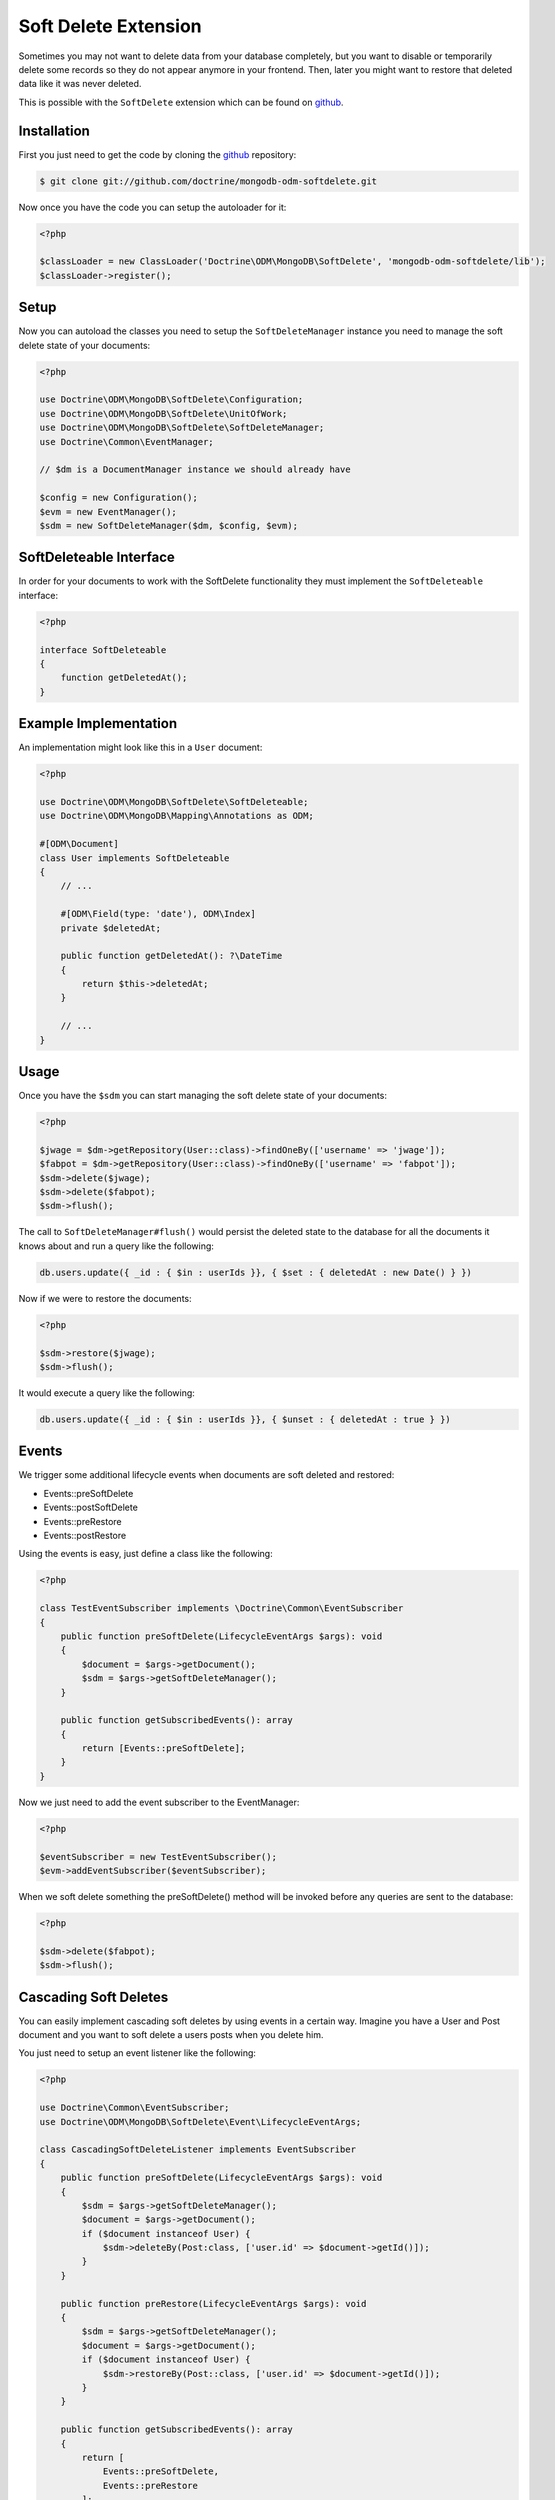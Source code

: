 Soft Delete Extension
=====================

Sometimes you may not want to delete data from your database completely, but you want to
disable or temporarily delete some records so they do not appear anymore in your frontend.
Then, later you might want to restore that deleted data like it was never deleted.

This is possible with the ``SoftDelete`` extension which can be found on `github`_.

Installation
------------

First you just need to get the code by cloning the `github`_ repository:

.. code-block:: console

    $ git clone git://github.com/doctrine/mongodb-odm-softdelete.git

Now once you have the code you can setup the autoloader for it:

.. code-block:: php

    <?php

    $classLoader = new ClassLoader('Doctrine\ODM\MongoDB\SoftDelete', 'mongodb-odm-softdelete/lib');
    $classLoader->register();

Setup
-----

Now you can autoload the classes you need to setup the ``SoftDeleteManager`` instance you need to manage
the soft delete state of your documents:

.. code-block:: php

    <?php

    use Doctrine\ODM\MongoDB\SoftDelete\Configuration;
    use Doctrine\ODM\MongoDB\SoftDelete\UnitOfWork;
    use Doctrine\ODM\MongoDB\SoftDelete\SoftDeleteManager;
    use Doctrine\Common\EventManager;

    // $dm is a DocumentManager instance we should already have

    $config = new Configuration();
    $evm = new EventManager();
    $sdm = new SoftDeleteManager($dm, $config, $evm);

SoftDeleteable Interface
------------------------

In order for your documents to work with the SoftDelete functionality they must implement
the ``SoftDeleteable`` interface:

.. code-block:: php

    <?php

    interface SoftDeleteable
    {
        function getDeletedAt();
    }

Example Implementation
----------------------

An implementation might look like this in a ``User`` document:

.. code-block:: php

    <?php

    use Doctrine\ODM\MongoDB\SoftDelete\SoftDeleteable;
    use Doctrine\ODM\MongoDB\Mapping\Annotations as ODM;

    #[ODM\Document]
    class User implements SoftDeleteable
    {
        // ...

        #[ODM\Field(type: 'date'), ODM\Index]
        private $deletedAt;

        public function getDeletedAt(): ?\DateTime
        {
            return $this->deletedAt;
        }

        // ...
    }

Usage
-----

Once you have the ``$sdm`` you can start managing the soft delete state of your documents:

.. code-block:: php

    <?php

    $jwage = $dm->getRepository(User::class)->findOneBy(['username' => 'jwage']);
    $fabpot = $dm->getRepository(User::class)->findOneBy(['username' => 'fabpot']);
    $sdm->delete($jwage);
    $sdm->delete($fabpot);
    $sdm->flush();

The call to ``SoftDeleteManager#flush()`` would persist the deleted state to the database
for all the documents it knows about and run a query like the following:

.. code-block:: javascript

    db.users.update({ _id : { $in : userIds }}, { $set : { deletedAt : new Date() } })

Now if we were to restore the documents:

.. code-block:: php

    <?php

    $sdm->restore($jwage);
    $sdm->flush();

It would execute a query like the following:

.. code-block:: javascript

    db.users.update({ _id : { $in : userIds }}, { $unset : { deletedAt : true } })

Events
------

We trigger some additional lifecycle events when documents are soft deleted and restored:

- Events::preSoftDelete
- Events::postSoftDelete
- Events::preRestore
- Events::postRestore

Using the events is easy, just define a class like the following:

.. code-block:: php

    <?php

    class TestEventSubscriber implements \Doctrine\Common\EventSubscriber
    {
        public function preSoftDelete(LifecycleEventArgs $args): void
        {
            $document = $args->getDocument();
            $sdm = $args->getSoftDeleteManager();
        }

        public function getSubscribedEvents(): array
        {
            return [Events::preSoftDelete];
        }
    }

Now we just need to add the event subscriber to the EventManager:

.. code-block:: php

    <?php

    $eventSubscriber = new TestEventSubscriber();
    $evm->addEventSubscriber($eventSubscriber);

When we soft delete something the preSoftDelete() method will be invoked before any queries are sent
to the database:

.. code-block:: php

    <?php

    $sdm->delete($fabpot);
    $sdm->flush();

Cascading Soft Deletes
----------------------

You can easily implement cascading soft deletes by using events in a certain way. Imagine you have
a User and Post document and you want to soft delete a users posts when you delete him.

You just need to setup an event listener like the following:

.. code-block:: php

    <?php

    use Doctrine\Common\EventSubscriber;
    use Doctrine\ODM\MongoDB\SoftDelete\Event\LifecycleEventArgs;

    class CascadingSoftDeleteListener implements EventSubscriber
    {
        public function preSoftDelete(LifecycleEventArgs $args): void
        {
            $sdm = $args->getSoftDeleteManager();
            $document = $args->getDocument();
            if ($document instanceof User) {
                $sdm->deleteBy(Post:class, ['user.id' => $document->getId()]);
            }
        }

        public function preRestore(LifecycleEventArgs $args): void
        {
            $sdm = $args->getSoftDeleteManager();
            $document = $args->getDocument();
            if ($document instanceof User) {
                $sdm->restoreBy(Post::class, ['user.id' => $document->getId()]);
            }
        }

        public function getSubscribedEvents(): array
        {
            return [
                Events::preSoftDelete,
                Events::preRestore
            ];
        }
    }

Now when you delete an instance of User it will also delete any Post documents where they
reference the User being deleted. If you restore the User, his Post documents will also be restored.

.. _github: https://github.com/doctrine/mongodb-odm-softdelete
